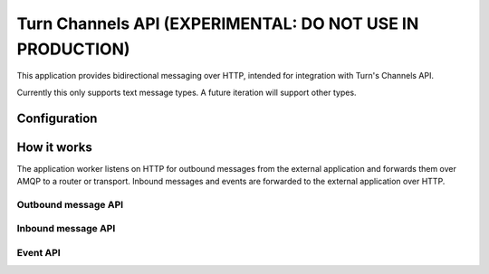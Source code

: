 Turn Channels API (EXPERIMENTAL: DO NOT USE IN PRODUCTION)
-------------------

This application provides bidirectional messaging over HTTP, intended
for integration with Turn's Channels API.

Currently this only supports text message types. A future iteration will support other types.

Configuration
^^^^^^^^^^^^^

How it works
^^^^^^^^^^^^

The application worker listens on HTTP for outbound messages from the external application and forwards them over AMQP to a router or transport. Inbound messages and events are forwarded to the external application over HTTP.

Outbound message API
""""""""""""""""""""

Inbound message API
"""""""""""""""""""

Event API
"""""""""